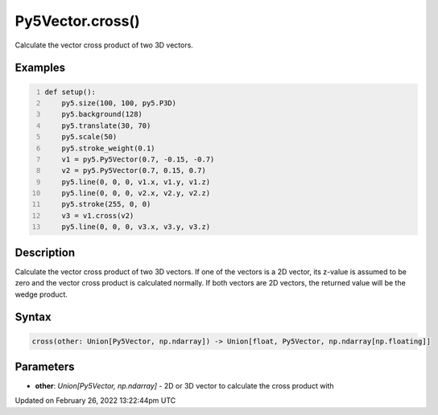 Py5Vector.cross()
=================

Calculate the vector cross product of two 3D vectors.

Examples
--------

.. raw:: html

    <div class="example-table">

.. raw:: html

    <div class="example-row"><div class="example-cell-image">

.. image:: /images/reference/Py5Vector_cross_0.png
    :alt: example picture for cross()

.. raw:: html

    </div><div class="example-cell-code">

.. code:: python
    :number-lines:

    def setup():
        py5.size(100, 100, py5.P3D)
        py5.background(128)
        py5.translate(30, 70)
        py5.scale(50)
        py5.stroke_weight(0.1)
        v1 = py5.Py5Vector(0.7, -0.15, -0.7)
        v2 = py5.Py5Vector(0.7, 0.15, 0.7)
        py5.line(0, 0, 0, v1.x, v1.y, v1.z)
        py5.line(0, 0, 0, v2.x, v2.y, v2.z)
        py5.stroke(255, 0, 0)
        v3 = v1.cross(v2)
        py5.line(0, 0, 0, v3.x, v3.y, v3.z)

.. raw:: html

    </div></div>

.. raw:: html

    </div>

Description
-----------

Calculate the vector cross product of two 3D vectors. If one of the vectors is a 2D vector, its z-value is assumed to be zero and the vector cross product is calculated normally. If both vectors are 2D vectors, the returned value will be the wedge product.

Syntax
------

.. code:: python

    cross(other: Union[Py5Vector, np.ndarray]) -> Union[float, Py5Vector, np.ndarray[np.floating]]

Parameters
----------

* **other**: `Union[Py5Vector, np.ndarray]` - 2D or 3D vector to calculate the cross product with


Updated on February 26, 2022 13:22:44pm UTC

